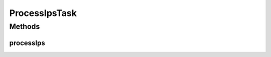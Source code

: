 .. java:import:: org.apache.log4j Logger

.. java:import:: org.springframework.beans.factory.annotation Autowired

.. java:import:: org.springframework.scheduling.annotation Scheduled

.. java:import:: org.springframework.stereotype Component

.. java:import:: com.ncr ATMMonitoring.socket.SocketService

ProcessIpsTask
==============

.. java:package:: com.ncr.ATMMonitoring.scheduledTasks
   :noindex:

.. java:type:: @Component public class ProcessIpsTask

   Class that execute a scheduled task related to the ATM Update Process

   :author: Otto Abreu

Methods
-------
processIps
^^^^^^^^^^

.. java:method:: @Scheduled public void processIps()
   :outertype: ProcessIpsTask

   Method that calls the service in order to start the ATM update process

